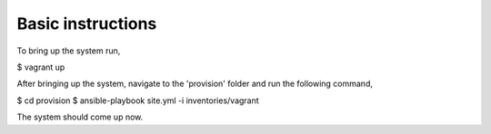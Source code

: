 Basic instructions
==================

To bring up the system run,

$ vagrant up

After bringing up the system, navigate to the 'provision' folder and run the following command,

$ cd provision
$ ansible-playbook site.yml -i inventories/vagrant

The system should come up now.

